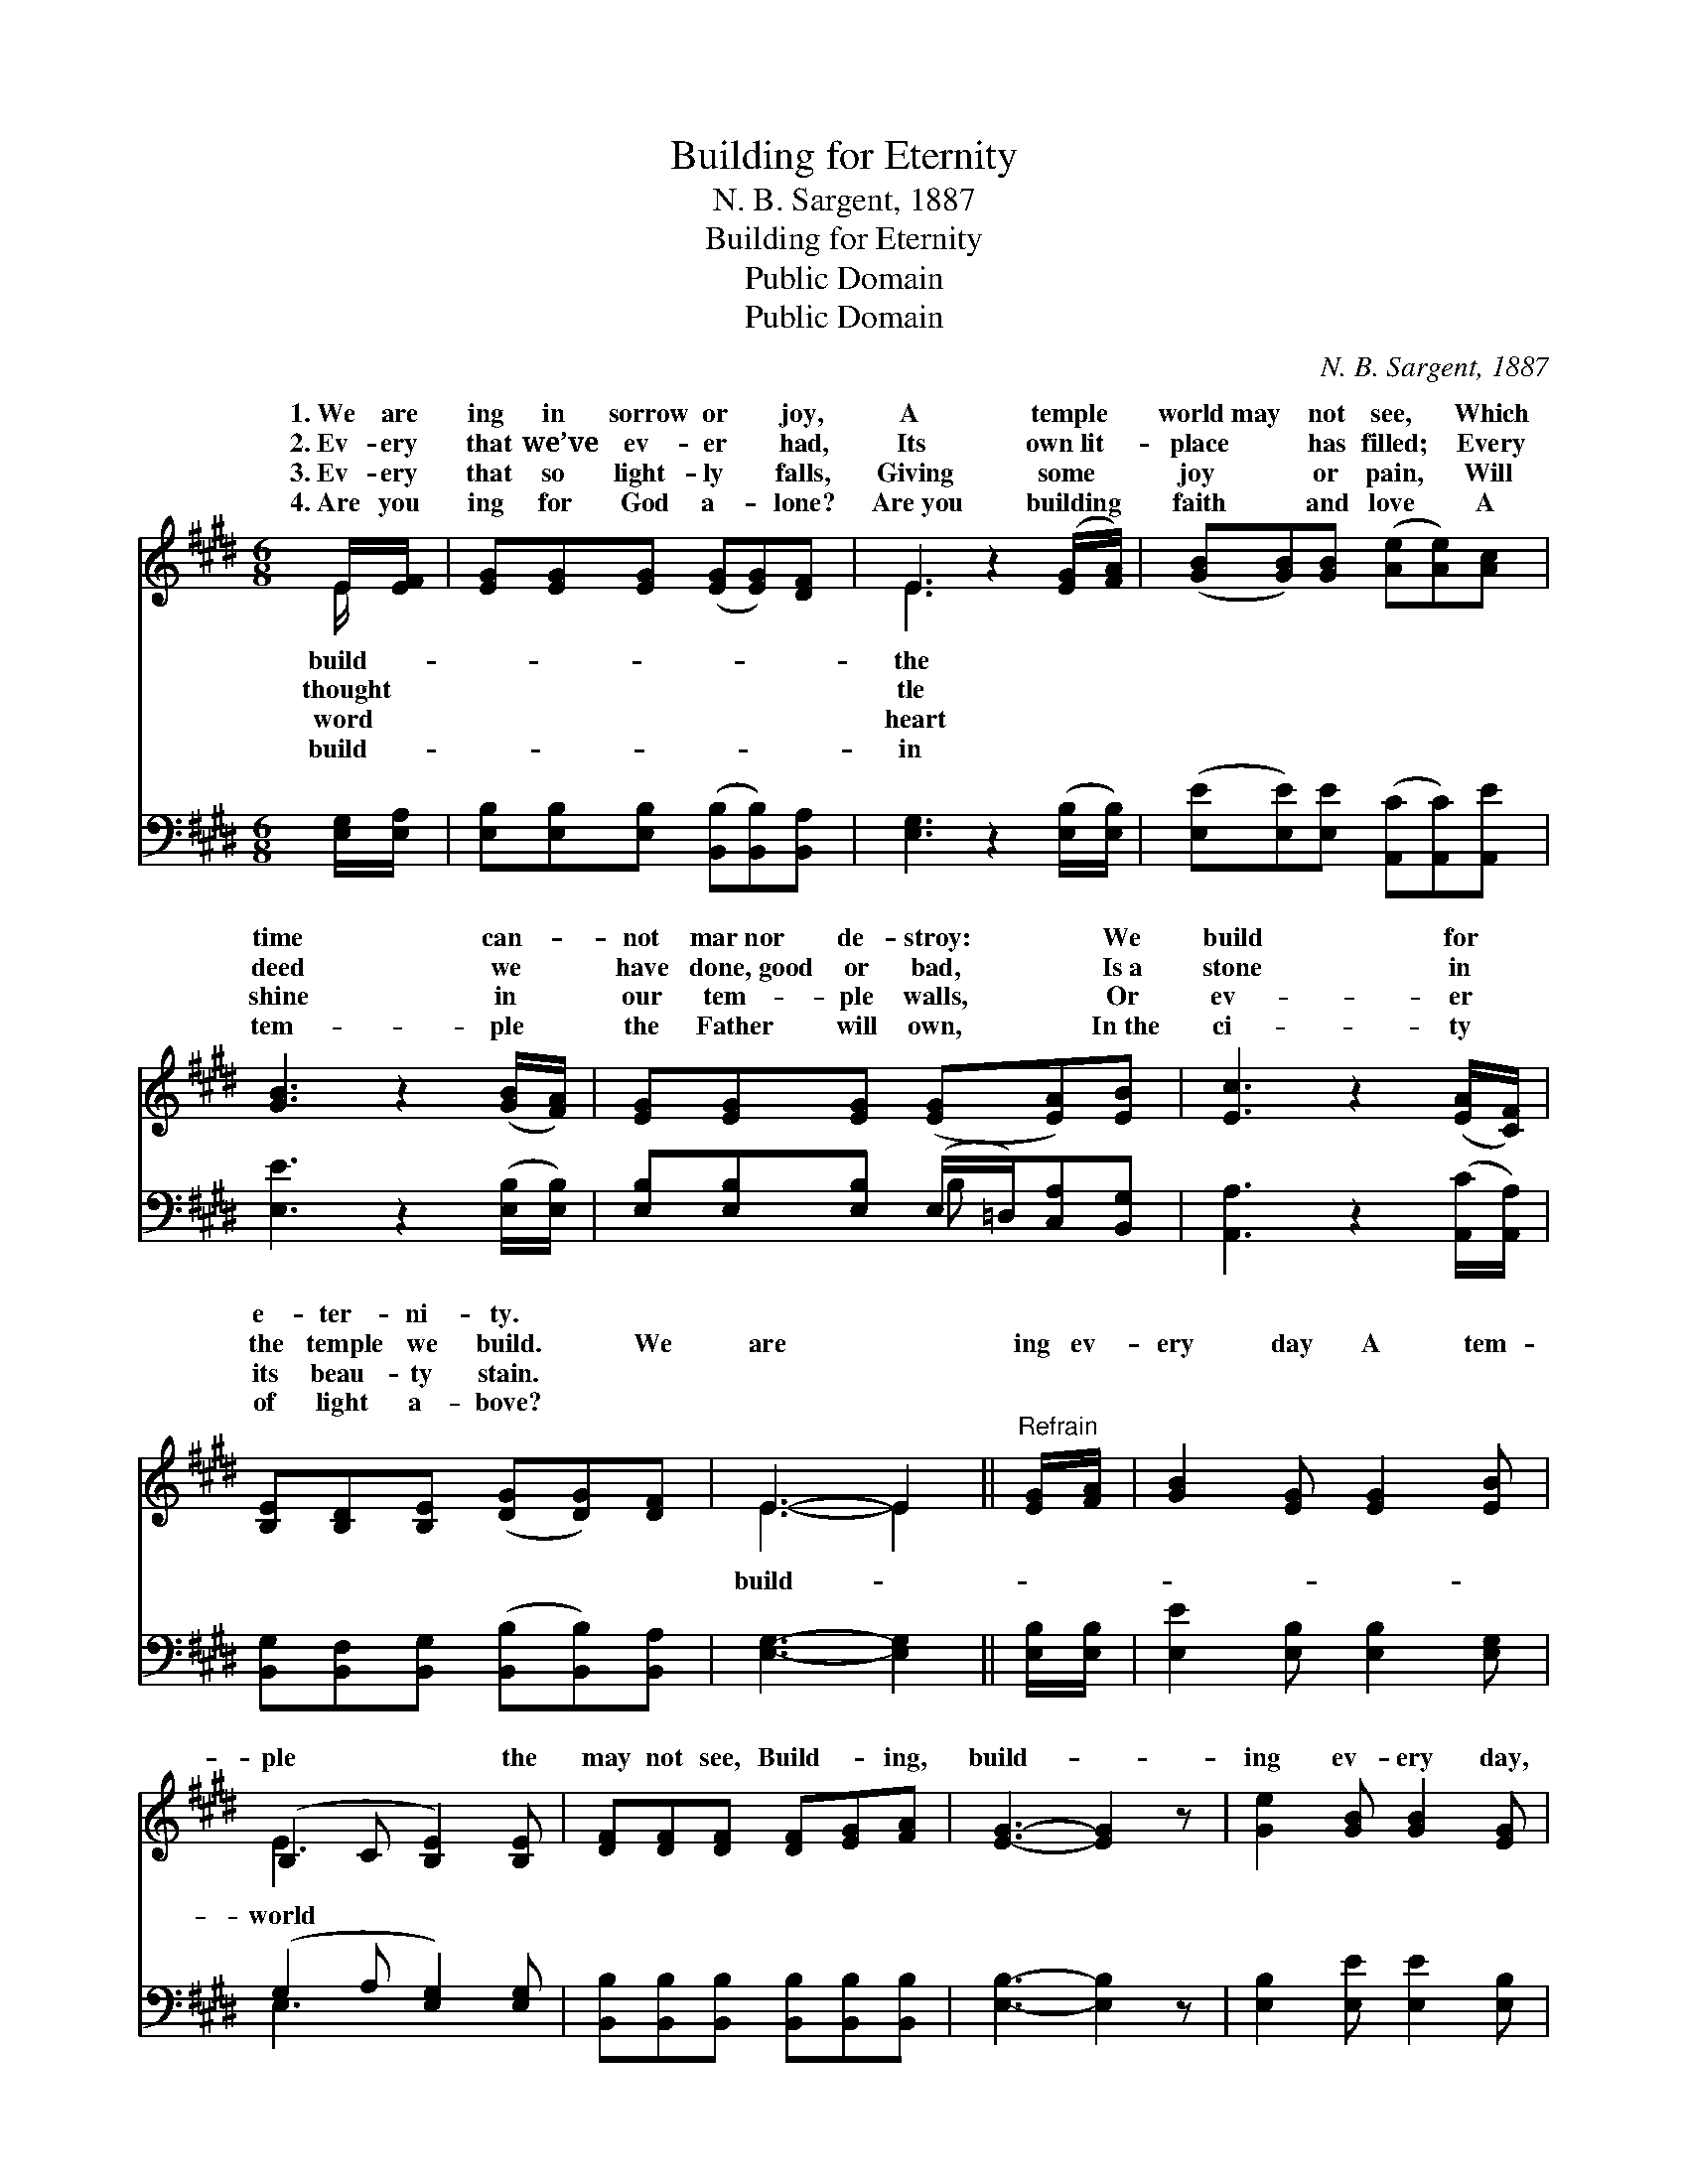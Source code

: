 X:1
T:Building for Eternity
T:N. B. Sargent, 1887
T:Building for Eternity
T:Public Domain
T:Public Domain
C:N. B. Sargent, 1887
Z:Public Domain
%%score ( 1 2 ) ( 3 4 )
L:1/8
M:6/8
K:E
V:1 treble 
V:2 treble 
V:3 bass 
V:4 bass 
V:1
 E/[EF]/ | [EG][EG][EG] ([EG][EG])[DF] | E3 z2 ([EG]/[FA]/) | ([GB][GB])[GB] ([Ae][Ae])[Ac] | %4
w: 1.~We are|ing in sorrow or * joy,|A temple *|world~may * not see, * Which|
w: 2.~Ev- ery|that we’ve ev- er * had,|Its own~lit- *|place * has filled; * Every|
w: 3.~Ev- ery|that so light- ly * falls,|Giving some *|joy * or pain, * Will|
w: 4.~Are you|ing for God a- * lone?|Are~you building *|faith * and love * A|
 [GB]3 z2 ([GB]/[FA]/) | [EG][EG][EG] ([EG][EA])[EB] | [Ec]3 z2 ([EA]/[CF]/) | %7
w: time can- *|not mar~nor de- stroy: * We|build for *|
w: deed we *|have done,~good or bad, * Is~a|stone in *|
w: shine in *|our tem- ple walls, * Or|ev- er *|
w: tem- ple *|the Father will own, * In~the|ci- ty *|
 [B,E][B,D][B,E] ([DG][DG])[DF] | E3- E2 ||"^Refrain" [EG]/[FA]/ | [GB]2 [EG] [EG]2 [EB] | %11
w: e- ter- ni- ty. * *||||
w: the temple we build. * We|are *|ing ev-|ery day A tem-|
w: its beau- ty stain. * *||||
w: of light a- bove? * *||||
 (B,2 C [B,E]2) [B,E] | [DF][DF][DF] [DF][EG][FA] | [EG]3- [EG]2 z | [Ge]2 [GB] [GB]2 [EG] | %15
w: ||||
w: ple * * the|may not see, Build- * ing,|build- *|ing ev- ery day,|
w: ||||
w: ||||
 [B,E]2 B, [B,E]2 E/E/ | [EF]2 [EF] [EG]2 [DF] | E3- E2 |] %18
w: |||
w: Build- ing for e- ter-|||
w: |||
w: |||
V:2
 E/ x/ | x6 | E3 x3 | x6 | x6 | x6 | x6 | x6 | E3- E2 || x | x6 | E3- x3 | x6 | x6 | x6 | %15
w: build-||the|||||||||||||
w: thought||tle||||||build- *|||world||||
w: word||heart|||||||||||||
w: build-||in|||||||||||||
 x2 B, x E/E/ x | x6 | E3- E2 |] %18
w: |||
w: ni- ty. *|||
w: |||
w: |||
V:3
 [E,G,]/[E,A,]/ | [E,B,][E,B,][E,B,] ([B,,B,][B,,B,])[B,,A,] | [E,G,]3 z2 ([E,B,]/[E,B,]/) | %3
 ([E,E][E,E])[E,E] ([A,,C][A,,C])[A,,E] | [E,E]3 z2 ([E,B,]/[E,B,]/) | %5
 [E,B,][E,B,][E,B,] (E,/=D,/)[C,A,][B,,G,] | [A,,A,]3 z2 ([A,,C]/[A,,A,]/) | %7
 [B,,G,][B,,F,][B,,G,] ([B,,B,][B,,B,])[B,,A,] | [E,G,]3- [E,G,]2 || [E,B,]/[E,B,]/ | %10
 [E,E]2 [E,B,] [E,B,]2 [E,G,] | (G,2 A, [E,G,]2) [E,G,] | %12
 [B,,B,][B,,B,][B,,B,] [B,,B,][B,,B,][B,,B,] | [E,B,]3- [E,B,]2 z | [E,B,]2 [E,E] [E,E]2 [E,B,] | %15
 [G,B,]2 [F,A,] [E,G,]2 [G,,B,]/[G,,B,]/ | [A,,C]2 [^A,,C] [B,,B,]2 [B,,^A,] | [E,G,]3- [E,G,]2 |] %18
V:4
 x | x6 | x6 | x6 | x6 | x3 B, x2 | x6 | x6 | x5 || x | x6 | E,3- x3 | x6 | x6 | x6 | x6 | x6 | %17
 x5 |] %18

